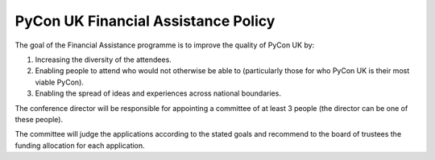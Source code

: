 PyCon UK Financial Assistance Policy
====================================

The goal of the Financial Assistance programme is to improve the quality of
PyCon UK by:

1. Increasing the diversity of the attendees.
2. Enabling people to attend who would not otherwise be able to (particularly
   those for who PyCon UK is their most viable PyCon).
3. Enabling the spread of ideas and experiences across national boundaries.

The conference director will be responsible for appointing a committee of at
least 3 people (the director can be one of these people).

The committee will judge the applications according to the stated goals and
recommend to the board of trustees the funding allocation for each
application.
